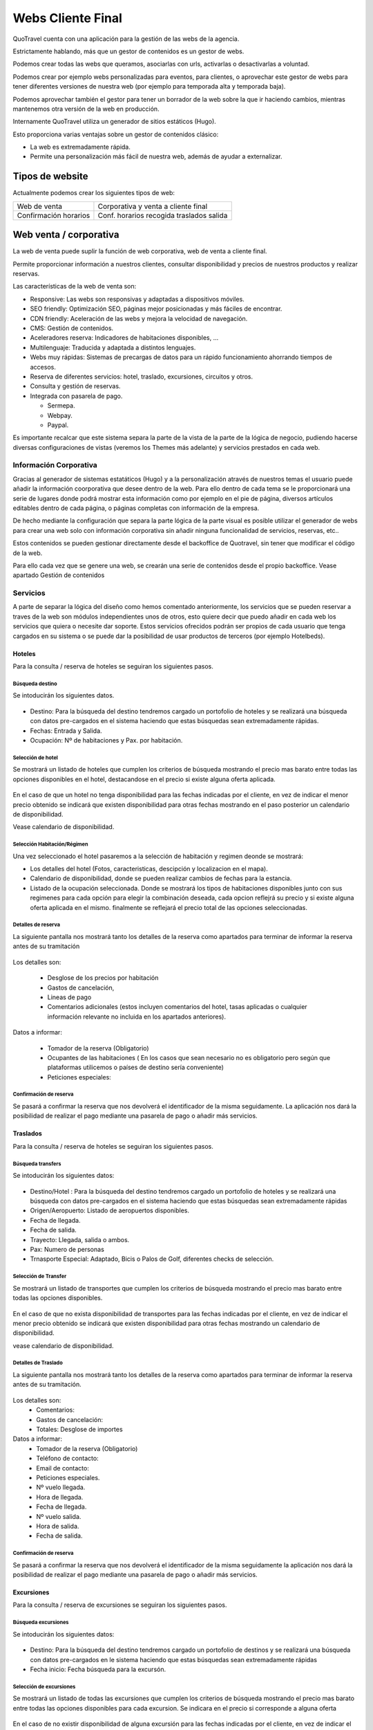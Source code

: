 ####################
Webs Cliente Final
####################

QuoTravel cuenta con una aplicación para la gestión de las webs de la agencia.

Estrictamente hablando, más que un gestor de contenidos es un gestor de webs.

Podemos crear todas las webs que queramos, asociarlas con urls, activarlas o desactivarlas a voluntad.

Podemos crear por ejemplo webs personalizadas para eventos, para clientes, o aprovechar este gestor de webs para tener diferentes versiones de nuestra web (por ejemplo para temporada alta y temporada baja).

Podemos aprovechar también el gestor para tener un borrador de la web sobre la que ir haciendo cambios, mientras mantenemos otra versión de la web en producción.

Internamente QuoTravel utiliza un generador de sitios estáticos (Hugo).

Esto proporciona varias ventajas sobre un gestor de contenidos clásico:

- La web es extremadamente rápida.
- Permite una personalización más fácil de nuestra web, además de ayudar a externalizar.

****************
Tipos de website
****************

Actualmente podemos crear los siguientes tipos de web:

=====================  ==============================================
Web de venta           Corporativa y venta a cliente final
Confirmación horarios  Conf. horarios recogida traslados salida
=====================  ==============================================


***********************
Web venta / corporativa
***********************

La web de venta puede suplir la función de web corporativa, web de venta a cliente final.

Permite proporcionar información a nuestros clientes, consultar disponibilidad y precios de nuestros productos y realizar reservas.

Las características de la web de venta son:

- Responsive: Las webs son responsivas y adaptadas a dispositivos móviles.
- SEO friendly: Optimización SEO, páginas mejor posicionadas y más fáciles de encontrar.
- CDN friendly: Aceleración de las webs y mejora la velocidad de navegación.
- CMS: Gestión de contenidos.
- Aceleradores reserva: Indicadores de habitaciones disponibles, ...
- Multilenguaje: Traducida y adaptada a distintos lenguajes.
- Webs muy rápidas: Sistemas de precargas de datos para un rápido funcionamiento ahorrando tiempos de accesos.
- Reserva de diferentes servicios: hotel, traslado, excursiones, circuitos y otros.
- Consulta y gestión de reservas.
- Integrada con pasarela de pago.

  - Sermepa.
  - Webpay.
  - Paypal.


Es importante recalcar que este sistema separa la parte de la vista de la parte de la lógica de negocio, pudiendo hacerse diversas configuraciones de vistas (veremos los Themes más adelante) y servicios prestados en cada web.

Información Corporativa
=======================
Gracias al generador de sistemas estatáticos (Hugo) y a la personalización através de nuestros temas el usuario puede añadir la información coorporativa que desee dentro de la web.
Para ello dentro de cada tema se le proporcionará una serie de lugares donde podrá mostrar esta información como por ejemplo en el pie de página, diversos artículos editables dentro de cada página, o páginas completas con información de la empresa.

De hecho mediante la configuración que separa la parte lógica de la parte visual es posible utilizar el generador de webs  para crear una web solo con información corporativa sin añadir ninguna funcionalidad de servicios, reservas, etc..

Estos contenidos se pueden gestionar directamente desde el backoffice de Quotravel, sin tener que modificar el código de la web.

Para ello cada vez que se genere una web, se crearán una serie de contenidos desde el propio backoffice. Vease apartado Gestión de contenidos

Servicios
=========

A parte de separar la lógica del diseño como hemos comentado anteriormente, los servicios  que se pueden reservar a traves de la web son módulos independientes unos de otros, esto quiere decir que puedo añadir en cada web los servicios que quiera o necesite dar soporte.
Estos servicios ofrecidos podrán ser propios de cada usuario que tenga cargados en su sistema o se puede dar la posibilidad de usar productos de terceros (por ejemplo Hotelbeds).

Hoteles
-------

Para la consulta / reserva de hoteles se seguiran los siguientes pasos.

Búsqueda destino
~~~~~~~~~~~~~~~~

Se intoducirán los siguientes datos.

.. figure:: /_static/cms/hotel/formulario.png
    :align: center
    :figwidth: 600px

- Destino: Para la búsqueda del destino tendremos cargado un portofolio de hoteles y se realizará una búsqueda con datos pre-cargados en el sistema haciendo que estas búsquedas sean extremadamente rápidas.
- Fechas: Entrada y Salida.
- Ocupación: Nº de habitaciones y Pax. por habitación.


Selección de hotel
~~~~~~~~~~~~~~~~~~

Se mostrará un listado de hoteles que cumplen los criterios de búsqueda mostrando el precio mas barato entre todas las opciones disponibles en el hotel, destacandose en el precio si existe alguna oferta aplicada.

.. figure:: /_static/cms/hotel/dispo.png
    :align: center
    :figwidth: 600px


En el caso de que un hotel no tenga disponibilidad para las fechas indicadas por el cliente, en vez de indicar el menor precio obtenido se indicará que existen disponibilidad para otras fechas mostrando en el paso posterior un calendario de disponibilidad.

Vease calendario de disponibilidad.


Selección Habitación/Régimen
~~~~~~~~~~~~~~~~~~~~~~~~~~~~

Una vez seleccionado el hotel pasaremos a la selección de habitación y regimen deonde se mostrará:

- Los detalles del hotel (Fotos, caracteristicas, descipción y localizacion en el  mapa).
- Calendario de disponibilidad, donde se pueden realizar cambios de fechas para la estancia.
- Listado de la ocupación seleccionada. Donde se mostrará los tipos de habitaciones disponibles junto con sus regimenes para cada opción para elegir la combinación deseada, cada opcion reflejrá su precio y si existe alguna oferta aplicada en el mismo.
  finalmente se reflejará el precio total de las opciones seleccionadas.

.. figure:: /_static/cms/hotel/rates.png
    :align: center
    :figwidth: 600px

Detalles de reserva
~~~~~~~~~~~~~~~~~~~
La siguiente pantalla nos mostrará tanto los detalles de la reserva como apartados para terminar de informar la reserva antes de su tramitación

.. figure:: /_static/cms/hotel/details.png
    :align: center
    :figwidth: 600px

Los detalles son:

    - Desglose de los precios por habitación
    - Gastos de cancelación,
    - Lineas de pago
    - Comentarios adicionales (estos incluyen comentarios del hotel, tasas aplicadas o cualquier información relevante no incluida en los apartados anteriores).

Datos a informar:

    - Tomador de la reserva (Obligatorio)
    - Ocupantes de las habitaciones ( En los casos que sean necesario no es obligatorio pero según que plataformas utilicemos o países de destino sería conveniente)
    - Peticiones especiales:

Confirmación de reserva
~~~~~~~~~~~~~~~~~~~~~~~

Se pasará a confirmar la reserva que nos devolverá el identificador de la misma seguidamente. La aplicación nos dará la posibilidad de realizar el pago mediante una pasarela de pago o añadir más servicios.

.. figure:: /_static/cms/hotel/confirm.png
    :align: center
    :figwidth: 600px


Traslados
---------

Para la consulta / reserva de hoteles se seguiran los siguientes pasos.

Búsqueda transfers
~~~~~~~~~~~~~~~~~~

Se intoducirán los siguientes datos:

.. figure:: /_static/cms/traslado/formulario.png
    :align: center
    :figwidth: 600px

- Destino/Hotel : Para la búsqueda del destino tendremos cargado un portofolio de hoteles y se realizará una búsqueda con datos pre-cargados en el sistema haciendo que estas búsquedas sean extremadamente rápidas
- Origen/Aeropuerto: Listado de aeropuertos disponibles.
- Fecha de llegada.
- Fecha de salida.
- Trayecto: Llegada, salida o ambos.
- Pax: Numero de personas
- Trnasporte Especial: Adaptado, Bicis o Palos de Golf, diferentes checks de selección.


Selección de Transfer
~~~~~~~~~~~~~~~~~~~~~

Se mostrará un listado de transportes que cumplen los criterios de búsqueda mostrando el precio mas barato entre todas las opciones disponibles.

.. figure:: /_static/cms/traslado/dispo.png
    :align: center
    :figwidth: 600px

En el caso de que no exista disponibilidad de transportes para las fechas indicadas por el cliente, en vez de indicar el menor precio obtenido se indicará que existen disponibilidad para otras fechas mostrando un calendario de disponibilidad.

vease calendario de disponibilidad.

Detalles de Traslado
~~~~~~~~~~~~~~~~~~~~

La siguiente pantalla nos mostrará tanto los detalles de la reserva como apartados para terminar de informar la reserva antes de su tramitación.

.. figure:: /_static/cms/traslado/details.png
    :align: center
    :figwidth: 600px


Los detalles son:
  - Comentarios:
  - Gastos de cancelación:
  - Totales: Desglose de importes


Datos a informar:
    - Tomador de la reserva (Obligatorio)
    - Teléfono de contacto:
    - Email de contacto:
    - Peticiones especiales.
    - Nº vuelo llegada.
    - Hora de llegada.
    - Fecha de llegada.
    - Nº vuelo salida.
    - Hora de salida.
    - Fecha de salida.

Confirmación de reserva
~~~~~~~~~~~~~~~~~~~~~~~
Se pasará a confirmar la reserva que nos devolverá el identificador de la misma seguidamente la aplicación nos dará la posibilidad de realizar el pago mediante una pasarela de pago o añadir más servicios.

Excursiones
-----------

Para la consulta / reserva de excursiones se seguiran los siguientes pasos.

Búsqueda excursiones
~~~~~~~~~~~~~~~~~~~~

Se intoducirán los siguientes datos:

.. figure:: /_static/cms/excursion/formulario.png
    :align: center
    :figwidth: 600px

- Destino: Para la búsqueda del destino tendremos cargado un portofolio de destinos y se realizará una búsqueda con datos pre-cargados en  le sistema haciendo que estas búsquedas sean extremadamente rápidas
- Fecha inicio: Fecha búsqueda para la excursón.


Selección de excursiones
~~~~~~~~~~~~~~~~~~~~~~~~

Se mostrará un listado de todas las excursiones que cumplen los criterios de búsqueda mostrando el precio mas barato entre todas las opciones disponibles para cada excursion. Se indicara en el precio si corresponde a alguna oferta

.. figure:: /_static/cms/excursion/dispo.png
    :align: center
    :figwidth: 600px

En el caso de no existir disponibilidad  de alguna excursión para las fechas indicadas por el cliente, en vez de indicar el menor precio obtenido se indicará que existen disponibilidad para otras fechas mostrando un calendario de disponibilidad.

vease calendario de disponibilidad.

Configurador de excursión
~~~~~~~~~~~~~~~~~~~~~~~~~

Una vez seleccionado la excursión deberemos configurar nuestras opciones y el sistema nos irá mostrando si existe disponibilidad para la excursión que vayamos configurando dinamicamente. La pantalla nos mostrara

.. figure:: /_static/cms/excursion/config.png
    :align: center
    :figwidth: 600px

- Detalle de la excursión: Imagenes, descripción , caracteristicas.
- Calendario de disponibilidad: Podremos ver las fechas disponibles de cada actividad e ir cambiando esta fecha.
- Configuración de la excursión: Se configuran las opciones de cada excursión, detalladas a continuación.

    - Hotel: Donde esta alojado cliente.
    - Idioma: Idioma del cliente para la excursión.
    - Variantes: Variante si existen sobre la misma excursión en la misma fecha. Se muetran los precios de cada variante.
    - Turno: diferentes turnos en caso de que los tenga.
    - Pax: incluye adultos, niños.
    - Suplementos: En caso de que la excursión posea complementos. ej Menus incluidos etc. mustra nombre del complemento precio y opcion para seleccionarlo.

- Desglose de precios: En este bloque se desglosan los precios de las opciones y suplementos seleccionados mostrando el total y si existe disponibilidad para la combinación.


Detalles de Excursión
~~~~~~~~~~~~~~~~~~~~~

La siguiente pantalla nos mostrará tanto los detalles de la reserva como apartados para terminar de informar la reserva antes de su tramitación.

.. figure:: /_static/cms/excursion/detail.png
    :align: center
    :figwidth: 600px

Los detalles son:
  - Comentarios.
  - Gastos de cancelación: en caso de que existiesen
  - Totales: Desglose de importes.

Datos a informar:
    - Tomador de la reserva (Obligatorio).
    - Numero de habitación.
    - Teléfono de contacto.
    - Email de contacto.
    - Peticiones especiales.

Confirmación de reserva
~~~~~~~~~~~~~~~~~~~~~~~

Se pasará a confirmar la reserva que nos devolverá el identificador de la misma seguidamente la aplicación nos dará la posibilidad de realizar el pago mediante una pasarela de pago o añadir más servicios.

Circuitos
---------

La tramitación de los circuitos a pesar de ser bastante parecida a la de excursiones se tratará a parte por su pequeñas particularidades.


Selección de circuito
~~~~~~~~~~~~~~~~~~~~~

En la página inical se mostrará un listado de todos los circuitos disponibles mostrando el precio mas barato entre todas las opciones disponibles para cada circuito, como en casos anteriores se destacará en el precio si existe una oferta aplicada

.. figure:: /_static/cms/circuitos/dispo.png
    :align: center
    :figwidth: 600px

En el caso de no existir disponibilidad de alguno de los circuitos para las fechas indicadas por el cliente, en vez de indicar el menor precio obtenido se indicará que existen disponibilidad para otras fechas mostrando un calendario de disponibilidad.

vease calendario de disponibilidad.

Configurador de circuito
~~~~~~~~~~~~~~~~~~~~~~~~

Una vez seleccionado el circuito deberemos configurar nuestras opciones y el sistema nos irá mostrando si existe disponibilidad para el circuito que vayamos configurando dinamicamente.

.. figure:: /_static/cms/excursion/config.png
    :align: center
    :figwidth: 600px

- Detalles del circuito: Imagenes, descripción , caracteristicas.
- Calendario de disponibilidad: Podremos ver las fechas disponibles de cada circuito e ir cambiando esta fecha.
- Configuracion del circuito: Se configuran las opciones de cada circuito, detalladas a continuación.

    - Variantes: Variante si existen sobre el mismo circuito en la misma fecha. Se muestran los precios de cada variante.
    - Pax: incluye adultos, niños.
    - Suplementos: En caso de que el circuito posea complementos. ej Menus incluidos etc. mustra nombre del complemento precio y opcion para seleccionarlo.


- Desglose de precios: En este bloque se desglosan los precios de las opciones y suplementos seleccionados mostrando el total y si existe disponibilidad para la combinación.


Detalles del circuito
~~~~~~~~~~~~~~~~~~~~~

La siguiente pantalla nos mostrará tanto los detalles de la reserva como apartados para terminar de informar la reserva antes de su tramitación.

.. figure:: /_static/cms/excursion/detail.png
    :align: center
    :figwidth: 600px

    Los detalles son:
      - Comentarios.
      - Gastos de cancelación: Si existiesen.
      - Totales: Desglose de importes.

    Datos a informar:
        - Tomador de la reserva (Obligatorio).
        - Numero de habitación.
        - Teléfono de contacto.
        - Email de contacto.
        - Peticiones especiales.

Confirmación de reserva
~~~~~~~~~~~~~~~~~~~~~~~

Se pasará a confirmar la reserva que nos devolverá el identificador de la misma seguidamente la aplicación nos dará la posibilidad de realizar el pago mediante una pasarela de pago o añadir más servicios.


Otros Servicios
---------------

En este apartado se aglomeran el resto de servicios que se pueden ofrecer que no esta englobado en ninguno de los servicios anteriores. (Venta de entradas, Rent a car, etc...).

Para la consulta / reserva de otros servicios se seguiran los siguientes pasos.

Búsqueda Otros servicios
~~~~~~~~~~~~~~~~~~~~~~~~

Se intoducirán los siguientes datos.

    - Destino: Lugar donde se desea la prestación del servicio.

.. figure:: /_static/cms/otros/formulario.png
    :align: center
    :figwidth: 600px


Para la búsqueda del destino tendremos cargado un portofolio de destinos y se realizará una búsqueda con datos pre-cargados en el sistema haciendo que estas búsquedas sean extremadamente rápidas.

Selección de Servicio
~~~~~~~~~~~~~~~~~~~~~

Se mostrará un listado de servicios que cumplen los criterios de búsqueda mostrando el precio mas barato entre todas las opciones disponibles para este servicio.

En el caso de no existir disponibilidad de alguno de los circuitos para las fechas indicadas por el cliente, en vez de indicar el menor precio obtenido se indicará que existen disponibilidad para otras fechas mostrando un calendario de disponibilidad.

vease calendario de disponibilidad.


Detalles de Servicio
~~~~~~~~~~~~~~~~~~~~

La siguiente pantalla nos mostrará tanto los detalles de la reserva como apartados para terminar de informar la reserva antes de su tramitación.

Los detalles son:
  - Desglose de los precios por Servicios.
  - Gastos de cancelación: si los hubiera.
  - Comentarios: sobre el servicio.

Datos a informar:
    - Tomador de la reserva (Obligatorio).
    - Datos de otros pax: En caso de ser necesario.
    - Lista de suplementos.


Confirmación de reserva
~~~~~~~~~~~~~~~~~~~~~~~

Se pasará a confirmar la reserva que nos devolverá el identificador de la misma seguidamente la aplicación nos dará la posibilidad de realizar el pago mediante una pasarela de pago o añadir más servicios.

Consulta Reservas
-----------------

El cliente accederá a cada una de sus reservas con la cuenta de correo con la que hizo su reserva y el localizador de la misma. A partir de esta reserva podra ver todos los servicios asociados al mismo localizador y/o cancelar algunos de las mismas.


Calendario de disponibilidad
============================

Durante la búsqueda de disponibilidad en los diferentes servicios ofrecidos, si no existiese disponibiliddad en alguno de los resultados obtenidos, el sistema ofrece la posibiliadad de mostrar la disponibilidad en fechas próximas a la indicada. Para ello se indicara en los productos (Hoteles, excursiones, circuitos, etc..) que se puede consultar otras fechas. Dando paso al calendarios de fechas.

Este calendario mostrará las fechas próximas a la seleccionada por el cliente pintando en diferentes colores la disponibilidad de los servicios solicitados.

Es importante señalar que este servicio de calendario solo será posible con los productos propios que tenga el cliente cargados en QuoTravel, para productos de terceros no tendremos esta posibilidad disponible.


Configuración
=============

Como se indica en este capitulo la generación de las distintas webs que puede hacer cada cliente se realizará desde el backoffice directamente sin llegar a ser necesario tocar el código de esta web directamente. A continuación  mostraremos los pasos necesarios para crear una web.

Creación de webs
----------------

Iremos al menu del Backoffice  CMS / Gestion de Webs Externas --> Webs Venta --> Añadir web e informaremos los siguientes campos:


- Nombre del sitio: Nombre de la web para identificarla y nombre del título de la web.
- Url externa: URL del dominio externo que tendra nuestra web.
- Tema: Se seleccionará un tema de un listado de temas disponibles tanto propios de Quotravel como generados por el usuario( Estos últimos disponibles solo para el usuario que los crea). ver Creación de temas.
- Activa: Seleccionaremos si la web estará disponible o no para su acceso
- Idiomas: Se indicarán los distintos idiomas en los que estará disponible la web de un listado de lenguajes disponibles en la plataforma.
- Servicios: Aquí seleccionaremos de un listado cuales son los servicios que se prestarán en la web. (Hoteles, excursiones, circuitos, traslados, otros).

Una vez añadido estos datos tendremos dos opciones.

- Guardar: Guarda los datos de la página y genera el código sin desplegar.
- Guardar y desplegar: A parte de los pasos anteriores se realizará el despliegue de la web. Ver despliegue.


Gestión de contenidos
~~~~~~~~~~~~~~~~~~~~~

Dentro de cada web tendremos una serie de contenidos disponibles que serán totalmente editables por el usuario desde el backoffice para ello tendrá un aparatado dentro de la configuración de gestión de contenidos, donde se irán dando de alta los diferentes artículos con estos campos.

- Idioma: Idioma del contenido, seleccionado de un listado de lenguajes disponibles.
- Título: Título del artículo en el idioma seleccionado.
- Contenido: Contenido del artículo en el idioma indicado.
- Tipo: Seleccionaremos el tipo de artículo de un desplegable y según esto ira situado en diferentes sitios de la web (Hotel, traslados, excursiones, circuitos, otros, Pie de pagina, Inicio. etc..).
- Activo: Indicará si el artículo esta activo para publicarse o no. (En cada página se podran mostrar un número de artículos máximo según el tema seleccionado con esta opcion podremos tener los articulos guardados que deseemos y activar solo los que queramos mostrar).
- Peso: Es un indicativo númerico en relación con el apartado anterior para colocar los artículos según orden de importancia.

Cuando se realice el despliegue de la página el sistema irá recopilando los distintos ficheros de contenidos e introduciendolos en la web.


**********************************
Web confirmación horarios recogida
**********************************

También configuraremos aquí la web de confirmación de horarios de recogida.

La web para la confrimación de horarios de recogida permite a nuestros clientes de traslado conocer su hora de recogida, para los traslados de salida.

El cliente proporciona el identificador de su reserva y la fecha del traslado y, si son correctos, se le informa de la hora de recogida.

Esto queda registrado en el servicio, de manera que podemos saber que el cliente vió la hora de recogida utilizando la web.

Al igual que pasa con la web de venta, es totalmente personalizable utilizando los temas que veremos a continuación.


.. figure:: /_static/cms/horarios/horario1.png
    :align: center
    :figwidth: 600px


.. figure:: /_static/cms/horarios/horario2.png
    :align: center
    :figwidth: 600px


*****
Temas
*****

Los temas nos permiten cambiar la imagen de nuestra web. Gracias a Hugo el sistema gestor de contenido que utilizamos que permite la carga de diferentes temas y a la separación de la lógica de negocio podemos implementar el mismo sitio web con diferentes aspectos visuales mediante el desarrllo de diferentes temas.

Los temas se alojan en Github, y podemos crear tantos como queramos para la personalización lde las diferentes webs de cada usuario. Incluso permite a los clientes con equipos de IT generar sus propios temas desde cero o extendiendo los temas disponibles.

Esto nos permiten personalizar nuestra web no solo con css y javascript, sino que también nos permiten modificar el html mismo de la página, pudiendo cambiar la estructura de la mismo y no solo los estilos visuales.
Se puede cambiar menus, que servicios ofrecer, número de artículos a mostrar y disposición de los mismos.

Ejemplos de la misma web con distintas plantillas.


.. figure:: /_static/cms/theme/web1.png
    :align: center
    :figwidth: 600px

.. figure:: /_static/cms/theme/web2.png
    :align: center
    :figwidth: 600px


Creación temas
==============

Para crear temas para las diferentes webs que queramos generar habra que tener en cuenta una seria de generalidades a mantener de cara al desarrollo de las plantillas.

En primer lugar tenemos que tener claro que la gestión de temas se realiza mediante el gestor de contenidos Hugo con lo cual tendremos que basarnos en el modelo estructural de este. Otro aspecto importante a tener en cuenta es que tanto el diseño de los temas de Quotravel como el de los componentes de los diferentes servicios (Hotel, traslados, ...) están diseñados con el framework Materialize por lo cual es conveniente al menos incluir los esstilos para la correcta visualizacion de las diferentes app.

Para la creación de temas se puede realizar empezando complentamente desde cero y extendiendo alguno de los temas propios de Quotravel disponibles en github y haciendo una copia de los mismos.

Básicamente una vez teniendo el diseño web de la página siguiendo la estructura de Hugo, simplemente habría que

Añadir una etiqueta con un identificador específico para cada uno de los servicios de la app. Estas etiqietas son

.. code-block:: html
    :linenos:

    <div id="hotel"></div>
    <div id="traslados"></div>
    <div id="circuitos"></div>
    <div id="excursion"></div>
    <div id="otros"></div>
    <div id="reservas"></div>

Finalmente solo quedaría añadir en cada web las referencias a los script que contienen las aplicaciones anteriores.

- CSS:

.. code-block:: html

   <link rel="stylesheet" href="/css/{{.Params.appdest}}.app.css">
   <link rel="stylesheet" href="/css/{{.Params.appdest}}.generic.css">

- JS:

.. code-block:: html
    :linenos:

    <script type="text/javascript" src="/js/{{.Params.appdest}}.manifest.js"></script>
    <script type="text/javascript" src="/js/{{.Params.appdest}}.vendor.js"></script>
    <script type="text/javascript" src="/js/{{.Params.appdest}}.app.js"></script>

Estas referencias son paquetes que se instalarán automaticamente durante el despliegue de la web.


Una vez creado el tema en el propio Backoffice deberemos subir el tema en el apartados de temas para poder seleccionarlo en el momento de la creación de las webs. Este tema estará solo disponible para su creador, es decir, a cada usuario le aparecerán los temas propios de Quotravel, mas los temas propios que suba en su cuenta.

Para subir los temas accederemos al menu del Backoffice  CMS / Gestion de Webs Externas --> Añadir tema.

*****************
Despliege de Webs
*****************

Para el despliegue de las webs generadas a producción utilizaremos Netlify, que es una plataforma que nos permite realizar depliegues continuos de nuestros sitio webs a partir de nuestros repositoriso en github. El despliegue se hará generalmente desde el backoffice accediendo a el menu CMS / Gestion de Webs Externas --> Webs Venta. Seleccionamos la web que queremos desplegar y pulsamos el botón de guardar y desplegar.

Aún así es posible realizar este despliegue a mano teniendo en cuenta que Netlify despliega nuestra aplicación web desde un repositorio Github una vez que tengamos nuestra pagina lista podemos acceder a Netlify indicandole a partir de que repositorio queremos desplegar y este generará la web proporcionandonos una URL interna de netlify.

************
Unit Testing
************

El sistema esta montado basandose en Unit Testing. Resumidamente es una técnica que divide un proyecto en unidadades independientes para comprobar posteriormente mediante procesos de pruebas que funcionen correctamente y eficientemente por separado cumpliendo una serie de requisitos.

- Automatizable: No debe requerirse una intervención manual.
- Completas: Deben cubrir la mayor cantidad de código.
- Reutilizables: No se deben crear pruebas que sólo puedan ser ejecutadas una sola vez.
- Independientes: La ejecución de una prueba no debe afectar a la ejecución de otra.

Esto permite realizar una integración continua, es decir, cada vez que modifiquemos algo en el sistema (Webs, aplicaciones de servicios). Se ejecutan automaticamente una serie de test de pruebas que aseguran el correcto funcionamiento de la aplicación y que los cambios realizados no afectan a otras partes del sistema.


**********************************************
Instalación de motores de reservas en terceros
**********************************************

Los motores de reservas utilizados en la web de venta, estan publicados individualmente como paquetes npm, esto quiere decir, que existe un paquete independiente para cada uno de ellos para poder ser utilizados de forma totalmente autónoma. Los paquetes actualmente publicados son:

    - Hotel: publicado como quotravel-hotel-engine
    - Traslado: publicado como quotravel-transfer-engine
    - Excursión: publicado como quotravel-excursion-engine
    - Circuito: publicado como quotravel-circuit-engine
    - Genericos: publicado como quotravel-generic-engine
    - Consulta de reservas: publicado como quotravel-query-engine

PROXIMAMENTE: Debido al uso extendido del framework Boostrap tambien se ha lanzado una versión de los distintos motores sobre boostrap para complementar la aplicación. Estas publicaciones sobre boostrap estan publicadas con los siguientes nombres:

    - Hotel: publicado como quotravel-hotel-bs-engine
    - Traslado: publicado como quotravel-transfer-bs-engine
    - Excursión: publicado como quotravel-excursion-bs-engine
    - Circuito: publicado como quotravel-circuit-bs-engine
    - Genericos: publicado como quotravel-generic-bs-engine
    - Consulta de reservas: publicado como quotravel-query-bs-engine

.. note:: La versión de boostrap empleada para esta adaptación es 4.3.1. Vease la compatibilidad con otras versiones del `framework <https://getbootstrap.com/docs/4.0/migration/>`_

A continuación desarrollaremos los pasos a seguir para para la instalación completa de la aplicación desde la instalación del núcleo de la aplicación a su personalización pasando por algunos detalles necesarios para su correcto funcionamiento. AL final del apartado podremos encontrar un html ejemplo de la configuración básica de la página que contenga cada motor.

Instalacion del motor
=====================

El núcleo o core de cada uno de los motores de reserva mencionados en el punto anterior consta de los siguientes ficheros principales para el funcionamiento de cada una de las app, divididos en 2 css y 3 js.


====== ================
 CSS    \*.app.css
        \*.generic.css
 JS     \*.manifest.js
        \*.vendor.js
        \*.app.js
====== ================

Cada fichero anterior tendrá la nomencaltura correspondiente al motor que estemos utilizando según la siguiente tabla:

================= ============
Hotel             hotel
Traslado          traslado
Excursión         excursion
Circuito          circuito
Genericos         otros
Consulta reservas reservas
================= ============

Es decir si decidimos instalar el motor de traslados los ficheros anteriores serian:

====== ======================
 CSS    traslado.app.css
        traslado.generic.css
 JS     traslado.manifest.js
        traslado.vendor.js
        traslado.app.js
====== ======================

Gracias al uso de paquetes npm tendremos 3 opciones para utilizar estos objetosen nuestros proyectos web:

Instalando el paquete npm en nuestro proyecto web
-------------------------------------------------

Tomando como ejemplo la instalación del motor de reservas de traslados.

	npm i quotravel-transfer-engine

Este comando instalará la siguiente estructura de carpetas en nuestro proyecto y lo único que tendremos que hacer será referenciar en nuestro html las rutas locales donde se instaló el paquete:





Utilizando los enlaces al CDN de npmjs
--------------------------------------

Fichero CSS:

.. code-block:: html

    <link href=https://unpkg.com/quotravel-transfer-engine@0.0.2/static/css/traslado.app.css rel=stylesheet>
    <link href=https://unpkg.com/quotravel-transfer-engine@0.0.2/static/css/traslado.generic.css rel=stylesheet>

Ficheros JS:

.. code-block:: html
    :linenos:

    <script type=text/javascript src=https://unpkg.com/quotravel-transfer-engine@0.0.2/static/js/traslado.manifest.js></script>
    <script type=text/javascript src=https://unpkg.com/quotravel-transfer-engine@0.0.2/static/js/traslado.vendor.js></script>
    <script type=text/javascript src=https://unpkg.com/quotravel-transfer-engine@0.0.2/static/js/traslado.app.js></script>


Descarga de ficheros alojandolos en nuestro servidor directamente.
------------------------------------------------------------------

Se descargan los ficheros mencionados anteriormente tanto los ficheros .CSS como los 3 . JS guardandolos en el servidor local y haciendo referencia a ellos.


.. note:: Indepentientemente del sistema utilizado de los 3 anteriores es muy importante el orden en el que se incluyan los ficheros JS para su correcto funcionamiento:

          #. manifest.js
          #. vendor.js
          #. app.js

Configuración de dependencias
=============================

Aparte de la configuracion del motor de reservas es necesarío incluir una serie de librerias y scripts para el correcto funcionamiento de la app. Algunas de estas librerias se han sacado fuera para poder personizarlas y/o reutilizarlas en el resto de la web.

Framework CSS
-------------

La implementación de los motores de reservas estan realizados sobre Materialize un framework css muy potente y versatil y es la opción principal para la implementación. Debido al uso extendido del framework Boostrap tambien se ha lanzado una versión sobre boostrap para complementar la aplicación.

Materialize
~~~~~~~~~~~

Para la correcta visualización de la app sobre el framework de Materialize es imprescindible incluir tanto la hoja de estilo como el fichero js de Materialize. que serían las siguientes líneas.

.. code-block:: html
    :linenos:

    <link rel="stylesheet" href="https://cdnjs.cloudflare.com/ajax/libs/materialize/1.0.0-beta/css/materialize.min.css">
    <script src="https://cdnjs.cloudflare.com/ajax/libs/materialize/1.0.0-beta/js/materialize.min.js"></script>

Como veremos en apartados posteriores para la personalización del diseño de las apps podremos modificar el sass de Materialize e incluir los ficheros resultantes de esta modificacion.

Boostrap (Proximamente)
~~~~~~~~~~~~~~~~~~~~~~~

Como se ha comentado anteriormente se ha desarrollado una versión de los motores en Boostrap para poder integrar de una manera optima en sitios web basados en este framework evitando asi conflictos provocados por el uso de distintos frameworks css en la misma web.
Para incluir los ficheros necesarios para añadir Boostrap solo habría insertar las siguientes líneas en vez de las indicadas en el apartado de Materialize.


- CSS:

.. code-block:: html
    :linenos:

    <link href="https://stackpath.bootstrapcdn.com/bootstrap/4.3.1/css/bootstrap.min.css" rel="stylesheet" integrity="sha384-ggOyR0iXCbMQv3Xipma34MD+dH/1fQ784/j6cY/iJTQUOhcWr7x9JvoRxT2MZw1T" crossorigin="anonymous">

- JS:

.. code-block:: html
    :linenos:

    <script src="https://code.jquery.com/jquery-3.3.1.slim.min.js" integrity="sha384-q8i/X+965DzO0rT7abK41JStQIAqVgRVzpbzo5smXKp4YfRvH+8abtTE1Pi6jizo" crossorigin="anonymous"></script>
    <script src="https://cdnjs.cloudflare.com/ajax/libs/popper.js/1.14.7/umd/popper.min.js" integrity="sha384-UO2eT0CpHqdSJQ6hJty5KVphtPhzWj9WO1clHTMGa3JDZwrnQq4sF86dIHNDz0W1" crossorigin="anonymous"></script>
    <script src="https://stackpath.bootstrapcdn.com/bootstrap/4.3.1/js/bootstrap.min.js" integrity="sha384-JjSmVgyd0p3pXB1rRibZUAYoIIy6OrQ6VrjIEaFf/nJGzIxFDsf4x0xIM+B07jRM" crossorigin="anonymous"></script>


Iconos y fuentes
----------------

Iconos para la app.

.. code-block:: html
    :linenos:

    <link rel="stylesheet" href="https://use.fontawesome.com/releases/v5.4.1/css/all.css" integrity="sha384-5sAR7xN1Nv6T6+dT2mhtzEpVJvfS3NScPQTrOxhwjIuvcA67KV2R5Jz6kr4abQsz" crossorigin="anonymous">
    <link href="https://fonts.googleapis.com/icon?family=Material+Icons" rel="stylesheet">

Mapbox
------

Libreria para utilizacion de la API de MapBox para renderizar mapas y localizaciones en la APP añadir solo en: Hoteles, Excursiones, Circuitos y Otros.

.. code-block:: html
    :linenos:

    <link href='https://api.tiles.mapbox.com/mapbox-gl-js/v0.50.0/mapbox-gl.css' rel='stylesheet' />

Para el uso de Mapbox es necesario tener un token proporcionado por `Mapbox <https://www.mapbox.com/pricing/>`_ que se configura posteriormente en el apartado de variables globales.



Configuración de variables globales
===================================

El sistema necesita configurar una serie de variables globales tanto para poder configurar la propia app como para mantenerse en contacto con el contendor web que embeba esta app. Existen una serie de variables comunes a todos los motores de reserva y otros específicos de cada motor. Para ello insertaremos el siguiente Script que iremos desglosando a continuación

.. code-block:: html
    :linenos:

    <script>
        //Setup Localstorage:

        // EasyTravelApi implementation server (DEMO URL change for own API URL) COMMON
        localStorage.setItem("baseurl", 'https://demo.quotravel.eu/resources/eyAiY3JlYXRlZCI6ICJUaHUgRGVjIDI3IDE1OjE5OjQ0IENFVCAyMDE4IiwgInVzZXJJZCI6ICJ3ZWJ4IiwgInBhcnRuZXJJZCI6ICI0In0=');

        //language (ISO code)  Supported => es, en  Spanish default in no language COMMON
        if (!localStorage.getItem("language")) {
            localStorage.setItem("language", 'es');
        }

        //main url site COMMON
        localStorage.setItem("siteurl", 'http://www.mywebsite.com')

        //contact mail ONLY TRANSFER
        localStorage.setItem("contactmail",'demo@contactemail.com')

        //Creating golbal variable
        var globaldata = {
        baseurl: localStorage.getItem("baseurl"), // EasyTravelApi implementation server. COMMON
        siteurl: localStorage.getItem("siteurl"), // URL Base from the site. COMMON
        language: localStorage.getItem("language"), //Current Language for ML system (ISO code). COMMON
        contactmail: localStorage.getItem("contactmail"), // Email for contact when bikes on transfer. TRANSFER ONLY
        };
    </script>

Añadiendo motores al html
=========================

Finalmente como vimos en el apartado anterior de creaciones de temas una vez añadidas todas las dependencias necesarias para utilizar los motores solo quedaría incristar el motor dentro de nuestro html. Para ellos simplemente basta con añadir las siguientes etiquetas html donde queramos incluirlos.

.. code-block:: html
    :linenos:

    <div id="hotel"></div>
    <div id="traslados"></div>
    <div id="circuitos"></div>
    <div id="excursion"></div>
    <div id="otros"></div>
    <div id="reservas"></div>

Aunque los motores se adaptan al diseño de cualquier web en las que sean incrustadas es aconsejable que las etiquetas anteriores esten contenidas dentro de un contenedor de materialize para mantener su estructura

<div class="container"></div>

.. code-block:: html
    :linenos:

    <div class="container">
        <div id="hotel"></div>
    </div>

Personalización del motor
=========================


Modificación del sass
---------------------

Los frameworks CSS que utilizamos tienen disponible su codigo SCSS y SASS para poder personalizar sus estilos css. Modificando estos estilos y sobreescribiendo las hojas css tanto de materialize como boostrap tendremos una potente herramienta para cambiar los estilos fácilmente.
En las siguientes direcciones tenemos acceso al SASS de cada framework

Materialize:

https://materializecss.com/getting-started.html

Boostrap:

https://getbootstrap.com/docs/4.0/getting-started/theming/#sass

Sobreescribir estilos
---------------------

Es posible crear nuestras propias hojas de estilos y sobreescribir los estilos aplicados por los framework de css pudiendo hacer modificaciones puntuales en los estilos aplicados en los motores de reserva. Es importante tener en cuenta el orden de colocación de las hojas de estilos para un correcto funcionamiento de las mismas.


